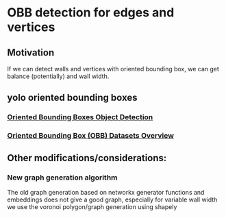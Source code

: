 * OBB detection for edges and vertices
** Motivation
If we can detect walls and vertices with oriented bounding box, we can
get balance (potentially) and wall width.
** yolo oriented bounding boxes
*** [[https://docs.ultralytics.com/tasks/obb/][Oriented Bounding Boxes Object Detection]]
*** [[https://docs.ultralytics.com/datasets/obb/][Oriented Bounding Box (OBB) Datasets Overview]]
** Other modifications/considerations:
*** New graph generation algorithm
The old graph generation based on networkx generator functions and embeddings
does not give a good graph, especially for variable wall width
we use the voronoi polygon/graph generation using shapely
